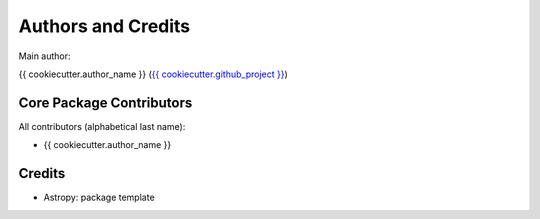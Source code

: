 *******************
Authors and Credits
*******************

Main author:

{{ cookiecutter.author_name }} (`{{ cookiecutter.github_project }} <{{ cookiecutter.github_project }}>`_)


Core Package Contributors
=========================

All contributors (alphabetical last name):

* {{ cookiecutter.author_name }}
  

Credits
=======

* Astropy: package template
